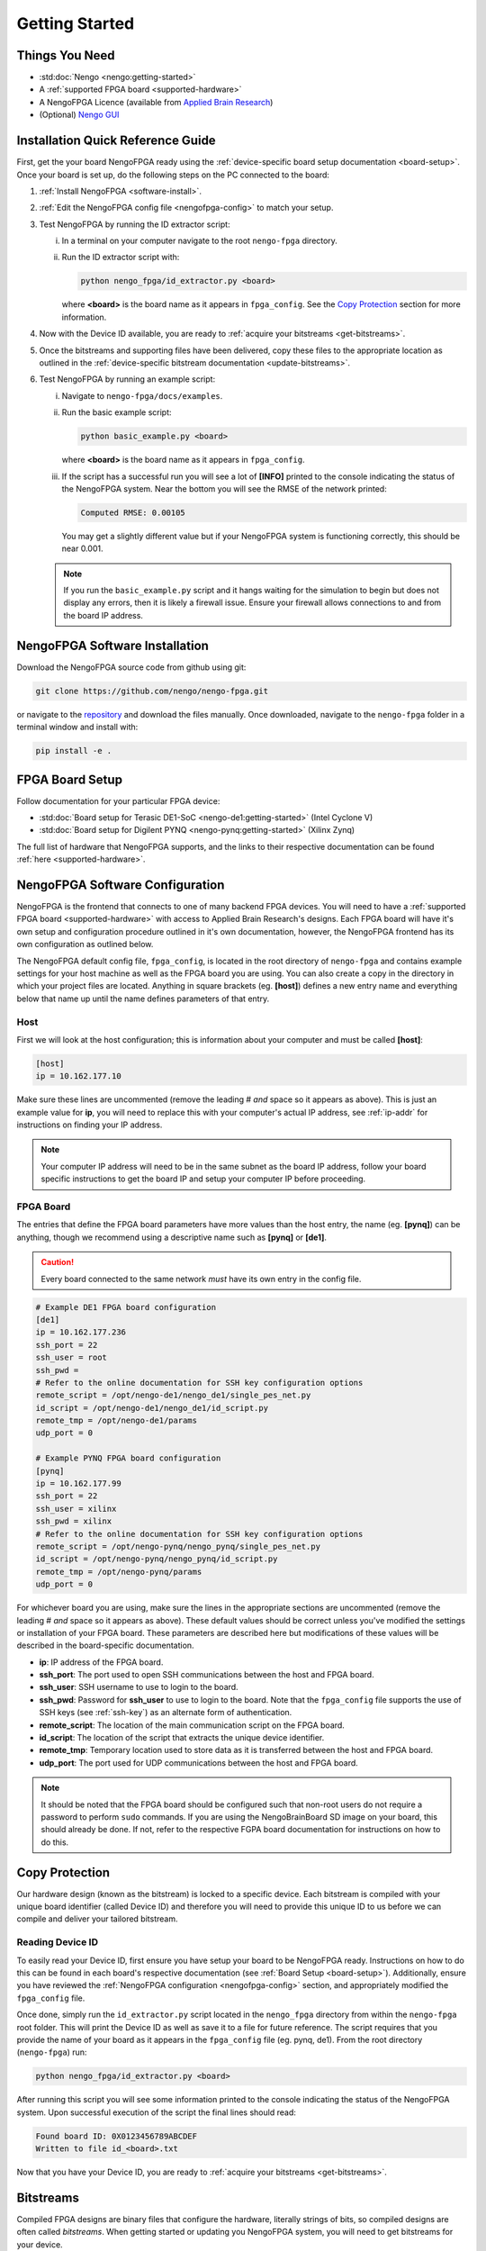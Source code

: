 ***************
Getting Started
***************

Things You Need
===============

- :std:doc:`Nengo <nengo:getting-started>`
- A :ref:`supported FPGA board <supported-hardware>`
- A NengoFPGA Licence (available from `Applied Brain Research
  <https://store.appliedbrainresearch.com/collections/nengo-fpga>`_)
- (Optional) `Nengo GUI <https://github.com/nengo/nengo-gui>`_

.. _quick-guide:

Installation Quick Reference Guide
==================================

.. Do we have a troubleshooting piece here in case something doesn't work?

.. rst-class:: compact

First, get the your board NengoFPGA ready using the
:ref:`device-specific board setup documentation <board-setup>`.
Once your board is set up, do the following steps on the PC connected to the board:

1. :ref:`Install NengoFPGA <software-install>`.
#. :ref:`Edit the NengoFPGA config file <nengofpga-config>` to match your setup.
#. Test NengoFPGA by running the ID extractor script:

   i. In a terminal on your computer navigate to the root ``nengo-fpga``
      directory.
   #. Run the ID extractor script with:

      .. code-block:: bash

         python nengo_fpga/id_extractor.py <board>

      where **<board>** is the board name as it appears in ``fpga_config``.
      See the `Copy Protection`_ section for more information.

#. Now with the Device ID available, you are ready to
   :ref:`acquire your bitstreams <get-bitstreams>`.
#. Once the bitstreams and supporting files have been delivered, copy these
   files to the appropriate location as outlined in the
   :ref:`device-specific bitstream documentation <update-bitstreams>`.
#. Test NengoFPGA by running an example script:

   i. Navigate to ``nengo-fpga/docs/examples``.
   #. Run the basic example script:

      .. code-block:: bash

         python basic_example.py <board>

      where **<board>** is the board name as it appears in ``fpga_config``.

   #. If the script has a successful run you will see a lot of **[INFO]**
      printed to the console indicating the status of the NengoFPGA system.
      Near the bottom you will see the RMSE of the network printed:

      .. code-block:: none

         Computed RMSE: 0.00105

      You may get a slightly different value but if your NengoFPGA system
      is functioning correctly, this should be near 0.001.

   .. note::
      If you run the ``basic_example.py`` script and it hangs waiting for the
      simulation to begin but does not display any errors, then it is likely
      a firewall issue. Ensure your firewall allows connections to and from
      the board IP address.



.. _software-install:

NengoFPGA Software Installation
===============================

Download the NengoFPGA source code from github using git:

.. code-block:: bash

   git clone https://github.com/nengo/nengo-fpga.git

or navigate to the `repository <https://github.com/nengo/nengo-fpga>`_ and
download the files manually. Once downloaded, navigate to the ``nengo-fpga``
folder in a terminal window and install with:

.. code-block:: bash

   pip install -e .

.. _board-setup:

FPGA Board Setup
================

Follow documentation for your particular FPGA device:

- :std:doc:`Board setup for Terasic DE1-SoC <nengo-de1:getting-started>`
  (Intel Cyclone V)
- :std:doc:`Board setup for Digilent PYNQ <nengo-pynq:getting-started>`
  (Xilinx Zynq)

The full list of hardware that NengoFPGA supports, and the links to their
respective documentation can be found :ref:`here <supported-hardware>`.

.. _nengofpga-config:

NengoFPGA Software Configuration
================================

NengoFPGA is the frontend that connects to one of many backend FPGA devices. You
will need to have a :ref:`supported FPGA board <supported-hardware>` with access
to Applied Brain Research's designs. Each FPGA board will have it's own setup
and configuration procedure outlined in it's own documentation, however, the
NengoFPGA frontend has its own configuration as outlined below.

The NengoFPGA default config file, ``fpga_config``, is located in the root
directory of ``nengo-fpga`` and contains example settings for your host machine
as well as the FPGA board you are using. You can also create a copy in the
directory in which your project files are located. Anything in square brackets
(eg. **[host]**) defines a new entry name and everything below that name up
until the name defines parameters of that entry.

Host
----

First we will look at the host configuration; this is information about your
computer and must be called **[host]**:

.. code-block:: none

   [host]
   ip = 10.162.177.10

Make sure these lines are uncommented (remove the leading # *and* space so it
appears as above). This is just an example value for **ip**, you will need to
replace this with your computer's actual IP address, see :ref:`ip-addr` for
instructions on finding your IP address.

.. note::
   Your computer IP address will need to be in the same subnet as the board IP
   address, follow your board specific instructions to get the board IP and
   setup your computer IP before proceeding.

FPGA Board
----------

.. do we want any of this in the board-specific repos?

The entries that define the FPGA board parameters have more values than the
host entry, the name (eg. **[pynq]**) can be anything, though we recommend
using a descriptive name such as **[pynq]** or **[de1]**.

.. caution::
   Every board connected to the same network *must* have its own entry
   in the config file.

.. code-block:: none

   # Example DE1 FPGA board configuration
   [de1]
   ip = 10.162.177.236
   ssh_port = 22
   ssh_user = root
   ssh_pwd =
   # Refer to the online documentation for SSH key configuration options
   remote_script = /opt/nengo-de1/nengo_de1/single_pes_net.py
   id_script = /opt/nengo-de1/nengo_de1/id_script.py
   remote_tmp = /opt/nengo-de1/params
   udp_port = 0

   # Example PYNQ FPGA board configuration
   [pynq]
   ip = 10.162.177.99
   ssh_port = 22
   ssh_user = xilinx
   ssh_pwd = xilinx
   # Refer to the online documentation for SSH key configuration options
   remote_script = /opt/nengo-pynq/nengo_pynq/single_pes_net.py
   id_script = /opt/nengo-pynq/nengo_pynq/id_script.py
   remote_tmp = /opt/nengo-pynq/params
   udp_port = 0

For whichever board you are using, make sure the lines in the appropriate
sections are uncommented (remove the leading # *and* space so it
appears as above). These default values should be correct unless you've
modified the settings or installation of your FPGA board. These parameters are
described here but modifications of these values will be described in the
board-specific documentation.

- **ip**: IP address of the FPGA board.
- **ssh_port**: The port used to open SSH communications between the host
  and FPGA board.
- **ssh_user**: SSH username to use to login to the board.
- **ssh_pwd**: Password for **ssh_user** to use to login to the board. Note
  that the ``fpga_config`` file supports the use of SSH keys
  (see :ref:`ssh-key`) as an alternate form of authentication.
- **remote_script**: The location of the main communication script on the FPGA
  board.
- **id_script**: The location of the script that extracts the unique device
  identifier.
- **remote_tmp**: Temporary location used to store data as it is transferred
  between the host and FPGA board.
- **udp_port**: The port used for UDP communications between the host and FPGA
  board.

.. note::
   It should be noted that the FPGA board should be configured such that
   non-root users do not require a password to perform ``sudo`` commands. If you
   are using the NengoBrainBoard SD image on your board, this should already be
   done. If not, refer to the respective FGPA board documentation for instructions
   on how to do this.

Copy Protection
===============

Our hardware design (known as the bitstream) is locked to a specific device.
Each bitstream is compiled with your unique board identifier (called Device ID)
and therefore you will need to provide this unique ID to us before we
can compile and deliver your tailored bitstream.

.. _device-id:

Reading Device ID
------------------

To easily read your Device ID, first ensure you have setup your board to be
NengoFPGA ready. Instructions on how to do this can be found in each board's
respective documentation (see :ref:`Board Setup <board-setup>`).
Additionally, ensure you have reviewed the
:ref:`NengoFPGA configuration <nengofpga-config>` section,
and appropriately modified the ``fpga_config`` file.

Once done, simply run the ``id_extractor.py`` script located in the
``nengo_fpga`` directory from within the ``nengo-fpga`` root folder. This will
print the Device ID as well as save it to a file for future reference. The
script requires that you provide the name of your board as it appears in the
``fpga_config`` file (eg. pynq, de1). From the root directory (``nengo-fpga``)
run:

.. code-block:: bash

   python nengo_fpga/id_extractor.py <board>

After running this script you will see some information printed to the console
indicating the status of the NengoFPGA system. Upon successful execution
of the script the final lines should read:

.. code-block:: none

   Found board ID: 0X0123456789ABCDEF
   Written to file id_<board>.txt

Now that you have your Device ID, you are ready to
:ref:`acquire your bitstreams <get-bitstreams>`.

Bitstreams
==========

Compiled FPGA designs are binary files that configure the hardware, literally
strings of bits, so compiled designs are often called *bitstreams*. When getting
started or updating you NengoFPGA system, you will need to get bitstreams for
your device.


.. _get-bitstreams:

Acquiring NengoFPGA Bitstreams
------------------------------

If you haven't already, you will need to :ref:`get your Device ID <device-id>`.

To receive your tailored bitstreams, please send us an email at
`support@appliedbrainresearch.com`_ with the following information:

- Your Device ID. Either the hex string itself or attach the ``id_<board>.txt``
  file to the email.
- Which :ref:`supported hardware device <supported-hardware>` is associated with
  that Device ID.
- To help our support team provide a prompt response, please start your
  subject header with the term "NengoFPGA".


.. _support@appliedbrainresearch.com:
   mailto:support@appliedbrainresearch.com?subject=NengoFPGA\ -\


.. _update-bitstreams:

Updating NengoFPGA Bitstreams
-----------------------------

Once you have received your bitstreams, follow documentation for your particular
FPGA device for how to copy them to the board and get them running:

- :ref:`Updating bitstreams for Terasic DE1-SoC
  <nengo-de1:/usage.rst#updating-bitstreams>`
  (Intel Cyclone V)
- :ref:`Updating bitstreams for Digilent PYNQ
  <nengo-pynq:/usage.rst#updating-bitstreams>` (Xilinx Zynq)

